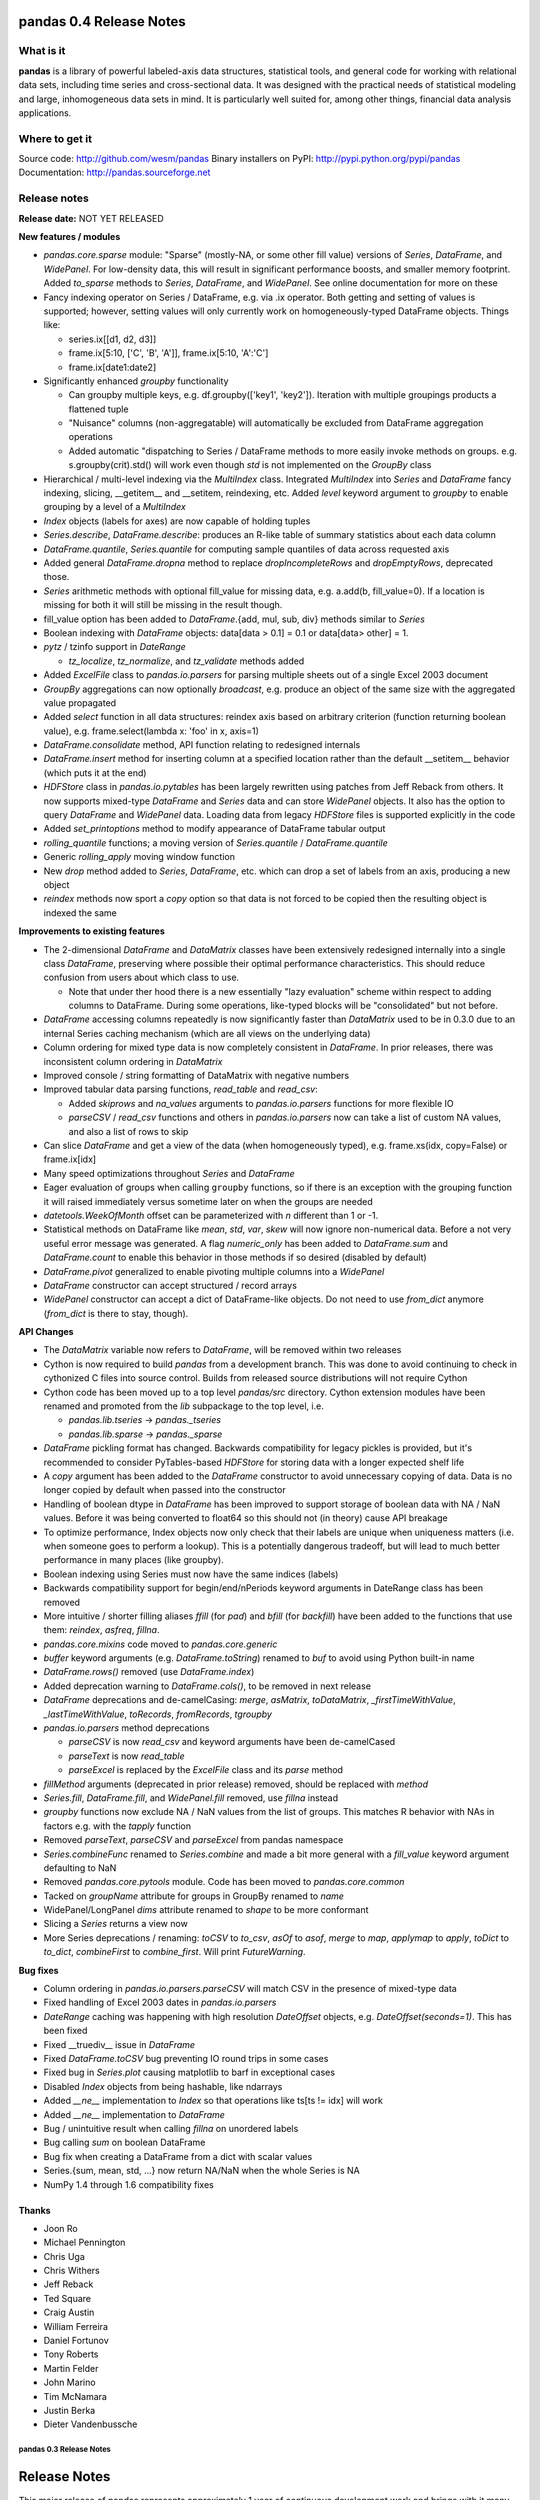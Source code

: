 ========================
pandas 0.4 Release Notes
========================

What is it
==========

**pandas** is a library of powerful labeled-axis data structures, statistical
tools, and general code for working with relational data sets, including time
series and cross-sectional data. It was designed with the practical needs of
statistical modeling and large, inhomogeneous data sets in mind. It is
particularly well suited for, among other things, financial data analysis
applications.

Where to get it
===============

Source code: http://github.com/wesm/pandas
Binary installers on PyPI: http://pypi.python.org/pypi/pandas
Documentation: http://pandas.sourceforge.net

Release notes
=============

**Release date:** NOT YET RELEASED

**New features / modules**

* `pandas.core.sparse` module: "Sparse" (mostly-NA, or some other fill value)
  versions of `Series`, `DataFrame`, and `WidePanel`. For low-density data, this
  will result in significant performance boosts, and smaller memory
  footprint. Added `to_sparse` methods to `Series`, `DataFrame`, and
  `WidePanel`. See online documentation for more on these

* Fancy indexing operator on Series / DataFrame, e.g. via .ix operator. Both
  getting and setting of values is supported; however, setting values will only
  currently work on homogeneously-typed DataFrame objects. Things like:

  * series.ix[[d1, d2, d3]]
  * frame.ix[5:10, ['C', 'B', 'A']], frame.ix[5:10, 'A':'C']
  * frame.ix[date1:date2]

* Significantly enhanced `groupby` functionality

  * Can groupby multiple keys, e.g. df.groupby(['key1', 'key2']). Iteration with
    multiple groupings products a flattened tuple
  * "Nuisance" columns (non-aggregatable) will automatically be excluded from
    DataFrame aggregation operations
  * Added automatic "dispatching to Series / DataFrame methods to more easily
    invoke methods on groups. e.g. s.groupby(crit).std() will work even though
    `std` is not implemented on the `GroupBy` class

* Hierarchical / multi-level indexing via the `MultiIndex` class. Integrated
  `MultiIndex` into `Series` and `DataFrame` fancy indexing, slicing,
  __getitem__ and __setitem, reindexing, etc. Added `level` keyword argument to
  `groupby` to enable grouping by a level of a `MultiIndex`

* `Index` objects (labels for axes) are now capable of holding tuples

* `Series.describe`, `DataFrame.describe`: produces an R-like table of summary
  statistics about each data column

* `DataFrame.quantile`, `Series.quantile` for computing sample quantiles of data
  across requested axis

* Added general `DataFrame.dropna` method to replace `dropIncompleteRows` and
  `dropEmptyRows`, deprecated those.

* `Series` arithmetic methods with optional fill_value for missing data,
  e.g. a.add(b, fill_value=0). If a location is missing for both it will still
  be missing in the result though.

* fill_value option has been added to `DataFrame`.{add, mul, sub, div} methods
  similar to `Series`

* Boolean indexing with `DataFrame` objects: data[data > 0.1] = 0.1 or
  data[data> other] = 1.

* `pytz` / tzinfo support in `DateRange`

  * `tz_localize`, `tz_normalize`, and `tz_validate` methods added

* Added `ExcelFile` class to `pandas.io.parsers` for parsing multiple sheets out
  of a single Excel 2003 document

* `GroupBy` aggregations can now optionally *broadcast*, e.g. produce an object
  of the same size with the aggregated value propagated

* Added `select` function in all data structures: reindex axis based on
  arbitrary criterion (function returning boolean value),
  e.g. frame.select(lambda x: 'foo' in x, axis=1)

* `DataFrame.consolidate` method, API function relating to redesigned internals

* `DataFrame.insert` method for inserting column at a specified location rather
  than the default __setitem__ behavior (which puts it at the end)

* `HDFStore` class in `pandas.io.pytables` has been largely rewritten using
  patches from Jeff Reback from others. It now supports mixed-type `DataFrame`
  and `Series` data and can store `WidePanel` objects. It also has the option to
  query `DataFrame` and `WidePanel` data. Loading data from legacy `HDFStore`
  files is supported explicitly in the code

* Added `set_printoptions` method to modify appearance of DataFrame tabular
  output

* `rolling_quantile` functions; a moving version of `Series.quantile` /
  `DataFrame.quantile`

* Generic `rolling_apply` moving window function

* New `drop` method added to `Series`, `DataFrame`, etc. which can drop a set of
  labels from an axis, producing a new object

* `reindex` methods now sport a `copy` option so that data is not forced to be
  copied then the resulting object is indexed the same

**Improvements to existing features**

* The 2-dimensional `DataFrame` and `DataMatrix` classes have been extensively
  redesigned internally into a single class `DataFrame`, preserving where
  possible their optimal performance characteristics. This should reduce
  confusion from users about which class to use.

  * Note that under ther hood there is a new essentially "lazy evaluation"
    scheme within respect to adding columns to DataFrame. During some
    operations, like-typed blocks will be "consolidated" but not before.

* `DataFrame` accessing columns repeatedly is now significantly faster than
  `DataMatrix` used to be in 0.3.0 due to an internal Series caching mechanism
  (which are all views on the underlying data)

* Column ordering for mixed type data is now completely consistent in
  `DataFrame`. In prior releases, there was inconsistent column ordering in
  `DataMatrix`

* Improved console / string formatting of DataMatrix with negative numbers

* Improved tabular data parsing functions, `read_table` and `read_csv`:

  * Added `skiprows` and `na_values` arguments to `pandas.io.parsers` functions
    for more flexible IO
  * `parseCSV` / `read_csv` functions and others in `pandas.io.parsers` now can
    take a list of custom NA values, and also a list of rows to skip

* Can slice `DataFrame` and get a view of the data (when homogeneously typed),
  e.g. frame.xs(idx, copy=False) or frame.ix[idx]

* Many speed optimizations throughout `Series` and `DataFrame`

* Eager evaluation of groups when calling ``groupby`` functions, so if there is
  an exception with the grouping function it will raised immediately versus
  sometime later on when the groups are needed

* `datetools.WeekOfMonth` offset can be parameterized with `n` different than 1
  or -1.

* Statistical methods on DataFrame like `mean`, `std`, `var`, `skew` will now
  ignore non-numerical data. Before a not very useful error message was
  generated. A flag `numeric_only` has been added to `DataFrame.sum` and
  `DataFrame.count` to enable this behavior in those methods if so desired
  (disabled by default)

* `DataFrame.pivot` generalized to enable pivoting multiple columns into a
  `WidePanel`

* `DataFrame` constructor can accept structured / record arrays

* `WidePanel` constructor can accept a dict of DataFrame-like objects. Do not
  need to use `from_dict` anymore (`from_dict` is there to stay, though).

**API Changes**

* The `DataMatrix` variable now refers to `DataFrame`, will be removed within
  two releases

* Cython is now required to build `pandas` from a development branch. This was
  done to avoid continuing to check in cythonized C files into source
  control. Builds from released source distributions will not require Cython

* Cython code has been moved up to a top level `pandas/src` directory. Cython
  extension modules have been renamed and promoted from the `lib` subpackage to
  the top level, i.e.

  * `pandas.lib.tseries` -> `pandas._tseries`
  * `pandas.lib.sparse` -> `pandas._sparse`

* `DataFrame` pickling format has changed. Backwards compatibility for legacy
  pickles is provided, but it's recommended to consider PyTables-based
  `HDFStore` for storing data with a longer expected shelf life

* A `copy` argument has been added to the `DataFrame` constructor to avoid
  unnecessary copying of data. Data is no longer copied by default when passed
  into the constructor

* Handling of boolean dtype in `DataFrame` has been improved to support storage
  of boolean data with NA / NaN values. Before it was being converted to float64
  so this should not (in theory) cause API breakage

* To optimize performance, Index objects now only check that their labels are
  unique when uniqueness matters (i.e. when someone goes to perform a
  lookup). This is a potentially dangerous tradeoff, but will lead to much
  better performance in many places (like groupby).

* Boolean indexing using Series must now have the same indices (labels)

* Backwards compatibility support for begin/end/nPeriods keyword arguments in
  DateRange class has been removed

* More intuitive / shorter filling aliases `ffill` (for `pad`) and `bfill` (for
  `backfill`) have been added to the functions that use them: `reindex`,
  `asfreq`, `fillna`.

* `pandas.core.mixins` code moved to `pandas.core.generic`

* `buffer` keyword arguments (e.g. `DataFrame.toString`) renamed to `buf` to
  avoid using Python built-in name

* `DataFrame.rows()` removed (use `DataFrame.index`)

* Added deprecation warning to `DataFrame.cols()`, to be removed in next release

* `DataFrame` deprecations and de-camelCasing: `merge`, `asMatrix`,
  `toDataMatrix`, `_firstTimeWithValue`, `_lastTimeWithValue`, `toRecords`,
  `fromRecords`, `tgroupby`

* `pandas.io.parsers` method deprecations

  * `parseCSV` is now `read_csv` and keyword arguments have been de-camelCased
  * `parseText` is now `read_table`
  * `parseExcel` is replaced by the `ExcelFile` class and its `parse` method

* `fillMethod` arguments (deprecated in prior release) removed, should be
  replaced with `method`

* `Series.fill`, `DataFrame.fill`, and `WidePanel.fill` removed, use `fillna`
  instead

* `groupby` functions now exclude NA / NaN values from the list of groups. This
  matches R behavior with NAs in factors e.g. with the `tapply` function

* Removed `parseText`, `parseCSV` and `parseExcel` from pandas namespace

* `Series.combineFunc` renamed to `Series.combine` and made a bit more general
  with a `fill_value` keyword argument defaulting to NaN

* Removed `pandas.core.pytools` module. Code has been moved to
  `pandas.core.common`

* Tacked on `groupName` attribute for groups in GroupBy renamed to `name`

* WidePanel/LongPanel `dims` attribute renamed to `shape` to be more conformant

* Slicing a `Series` returns a view now

* More Series deprecations / renaming: `toCSV` to `to_csv`, `asOf` to `asof`,
  `merge` to `map`, `applymap` to `apply`, `toDict` to `to_dict`,
  `combineFirst` to `combine_first`. Will print `FutureWarning`.

**Bug fixes**

* Column ordering in `pandas.io.parsers.parseCSV` will match CSV in the presence
  of mixed-type data

* Fixed handling of Excel 2003 dates in `pandas.io.parsers`

* `DateRange` caching was happening with high resolution `DateOffset` objects,
  e.g. `DateOffset(seconds=1)`. This has been fixed

* Fixed __truediv__ issue in `DataFrame`

* Fixed `DataFrame.toCSV` bug preventing IO round trips in some cases

* Fixed bug in `Series.plot` causing matplotlib to barf in exceptional cases

* Disabled `Index` objects from being hashable, like ndarrays

* Added `__ne__` implementation to `Index` so that operations like ts[ts != idx]
  will work

* Added `__ne__` implementation to `DataFrame`

* Bug / unintuitive result when calling `fillna` on unordered labels

* Bug calling `sum` on boolean DataFrame

* Bug fix when creating a DataFrame from a dict with scalar values

* Series.{sum, mean, std, ...} now return NA/NaN when the whole Series is NA

* NumPy 1.4 through 1.6 compatibility fixes

Thanks
------
- Joon Ro
- Michael Pennington
- Chris Uga
- Chris Withers
- Jeff Reback
- Ted Square
- Craig Austin
- William Ferreira
- Daniel Fortunov
- Tony Roberts
- Martin Felder
- John Marino
- Tim McNamara
- Justin Berka
- Dieter Vandenbussche


************************
pandas 0.3 Release Notes
************************

=============
Release Notes
=============

This major release of pandas represents approximately 1 year of continuous
development work and brings with it many new features, bug fixes, speed
enhancements, and general quality-of-life improvements. The most significant
change from the 0.2 release has been the completion of a rigorous unit test
suite covering all of the core functionality.

==========
What is it
==========

**pandas** is a library of labeled data structures, statistical models, and
general code for working with time series and cross-sectional data. It was
designed with the practical needs of statistical modeling and large,
inhomogeneous data sets in mind.

===============
Where to get it
===============

Source code: http://github.com/wesm/pandas
Binary installers on PyPI: http://pypi.python.org/pypi/pandas
Documentation: http://pandas.sourceforge.net

pandas 0.3.0 release notes
==========================

**Release date:** February 20, 2011

**New features / modules**

* DataFrame / DataMatrix classes

 * `corrwith` function to compute column- or row-wise correlations between two
   objects
 * Can boolean-index DataFrame objects, e.g. df[df > 2] = 2, px[px > last_px] = 0
 * Added comparison magic methods (__lt__, __gt__, etc.)
 * Flexible explicit arithmetic methods (add, mul, sub, div, etc.)
 * Added `reindex_like` method

* WidePanel

 * Added `reindex_like` method

* `pandas.io`: IO utilities

  * `pandas.io.sql` module

    * Convenience functions for accessing SQL-like databases

  * `pandas.io.pytables` module

   * Added (still experimental) HDFStore class for storing pandas data
     structures using HDF5 / PyTables

* `pandas.core.datetools`

  * Added WeekOfMonth date offset

* `pandas.rpy` (experimental) module created, provide some interfacing /
  conversion between rpy2 and pandas

**Improvements**

* Unit test coverage: 100% line coverage of core data structures

* Speed enhancement to rolling_{median, max, min}

* Column ordering between DataFrame and DataMatrix is now consistent: before
  DataFrame would not respect column order

* Improved {Series, DataFrame}.plot methods to be more flexible (can pass
  matplotlib Axis arguments, plot DataFrame columns in multiple subplots, etc.)

**API Changes**

* Exponentially-weighted moment functions in `pandas.stats.moments`
  have a more consistent API and accept a min_periods argument like
  their regular moving counterparts.

* **fillMethod** argument in Series, DataFrame changed to **method**,
  `FutureWarning` added.

* **fill** method in Series, DataFrame/DataMatrix, WidePanel renamed to
  **fillna**, `FutureWarning` added to **fill**

* Renamed **DataFrame.getXS** to **xs**, `FutureWarning` added

* Removed **cap** and **floor** functions from DataFrame, renamed to
  **clip_upper** and **clip_lower** for consistency with NumPy

**Bug fixes**

* Fixed bug in IndexableSkiplist Cython code that was breaking
  rolling_max function

* Numerous numpy.int64-related indexing fixes

* Several NumPy 1.4.0 NaN-handling fixes

* Bug fixes to pandas.io.parsers.parseCSV

* Fixed `DateRange` caching issue with unusual date offsets

* Fixed bug in `DateRange.union`

* Fixed corner case in `IndexableSkiplist` implementation

